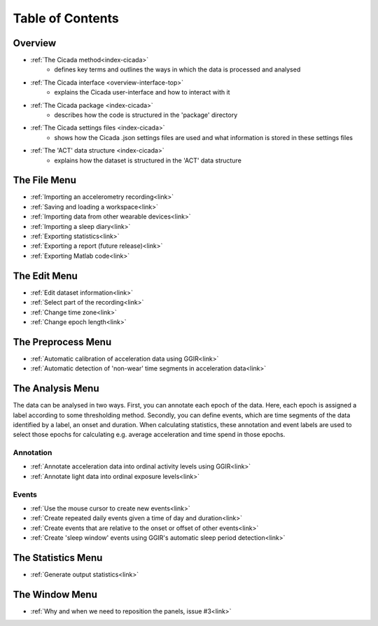 .. _toc-top:

=================
Table of Contents
=================

.. _toc-overview:

Overview
========
- :ref:`The Cicada method<index-cicada>`
    - defines key terms and outlines the ways in which the data is processed and analysed
- :ref:`The Cicada interface <overview-interface-top>`
    - explains the Cicada user-interface and how to interact with it
- :ref:`The Cicada package <index-cicada>`
    - describes how the code is structured in the 'package' directory
- :ref:`The Cicada settings files <index-cicada>`
    - shows how the Cicada .json settings files are used and what information is stored in these settings files
- :ref:`The 'ACT' data structure <index-cicada>`
    - explains how the dataset is structured in the 'ACT' data structure

.. _toc-file:

The File Menu
=============
- :ref:`Importing an accelerometry recording<link>`
- :ref:`Saving and loading a workspace<link>`
- :ref:`Importing data from other wearable devices<link>`
- :ref:`Importing a sleep diary<link>`
- :ref:`Exporting statistics<link>`
- :ref:`Exporting a report (future release)<link>`
- :ref:`Exporting Matlab code<link>`

.. _toc-edit:

The Edit Menu
=============
- :ref:`Edit dataset information<link>`
- :ref:`Select part of the recording<link>`
- :ref:`Change time zone<link>`
- :ref:`Change epoch length<link>`

.. _toc-preproc:

The Preprocess Menu
===================
- :ref:`Automatic calibration of acceleration data using GGIR<link>`
- :ref:`Automatic detection of 'non-wear' time segments in acceleration data<link>`

.. _toc-analysis:

The Analysis Menu
=================

The data can be analysed in two ways. First, you can annotate each epoch of the data. Here, each epoch is assigned a label according to some thresholding method. Secondly, you can define events, which are time segments of the data identified by a label, an onset and duration. When calculating statistics, these annotation and event labels are used to select those epochs for calculating e.g. average acceleration and time spend in those epochs.

Annotation
----------
- :ref:`Annotate acceleration data into ordinal activity levels using GGIR<link>`
- :ref:`Annotate light data into ordinal exposure levels<link>`

Events
------
- :ref:`Use the mouse cursor to create new events<link>`
- :ref:`Create repeated daily events given a time of day and duration<link>`
- :ref:`Create events that are relative to the onset or offset of other events<link>`
- :ref:`Create 'sleep window' events using GGIR's automatic sleep period detection<link>`

.. _toc-stats:

The Statistics Menu
===================
- :ref:`Generate output statistics<link>`

.. _toc-window:

The Window Menu
===============
- :ref:`Why and when we need to reposition the panels, issue #3<link>`